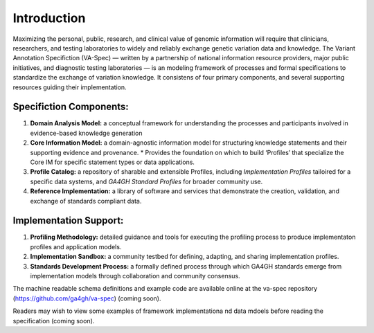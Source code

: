 Introduction
!!!!!!!!!!!!

Maximizing the personal, public, research, and clinical value of genomic information will require
that clinicians, researchers, and testing laboratories to widely and reliably exchange genetic 
variation data and knowledge. The Variant Annotation Specifiction (VA-Spec) — written by a partnership
of national information resource providers, major public initiatives, and diagnostic testing
laboratories — is an modeling framework of processes and formal specifications to standardize the 
exchange of variation knowledge. It consistens of four primary components, and several supporting 
resources guiding their implementation.

Specifiction Components:
########################

1. **Domain Analysis Model:** a conceptual framework for understanding the processes and participants involved in evidence-based knowledge generation
   
2. **Core Information Model:** a domain-agnostic information model for structuring knowledge statements and their supporting evidence and provenance.
   * Provides the foundation on which to build ‘Profiles’ that specialize the Core IM for specific statement types or data applications. 
  
3. **Profile Catalog:** a repository of sharable and extensible Profiles, including *Implementation Profiles* tailoired for a specific data systems, and *GA4GH Standard Profiles* for broader community use. 
 
4. **Reference Implementation:** a library of software and services that demonstrate the creation, validation, and exchange of standards compliant data. 


Implementation Support:
#######################

1. **Profiling Methodology:** detailed  guidance and tools for executing the profiling process to produce implementaton profiles and application models.

2. **Implementation Sandbox:** a community testbed for defining, adapting, and sharing implementation profiles.

3. **Standards Development Process:** a formally defined process through which GA4GH standards emerge from implementation models through collaboration and community consensus.


The machine readable schema definitions and example code are available online at the va-spec
repository (https://github.com/ga4gh/va-spec) (coming soon).

Readers may wish to view some examples of framework implementationa nd data mdoels before reading the specification (coming soon).
